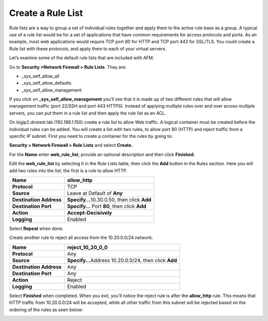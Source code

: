 Create a Rule List
------------------

Rule lists are a way to group a set of individual rules together and
apply them to the active rule base as a group. A typical use of a rule
list would be for a set of applications that have common requirements
for access protocols and ports. As an example, most web applications
would require TCP port 80 for HTTP and TCP port 443 for SSL/TLS. You
could create a Rule list with these protocols, and apply them to each of
your virtual servers.

Let’s examine some of the default rule lists that are included with AFM.

Go to **Security >Network Firewall > Rule Lists**. They are:

-  \_sys_self_allow_all

-  \_sys_self_allow_defaults

-  \_sys_self_allow_management

|image7|

If you click on **\_sys_self_allow_management** you’ll see that it is
made up of two different rules that will allow management traffic (port
22/SSH and port 443 HTTPS). Instead of applying multiple rules over and
over across multiple servers, you can put them in a rule list and then
apply the rule list as an ACL.

|image8|

On bigip2.dnstest.lab (192.168.1.150) create a rule list to allow Web
traffic. A logical container must be created before the individual rules
can be added. You will create a list with two rules, to allow port 80
(HTTP) and reject traffic from a specific IP subnet. First you need to
create a container for the rules by going to:

**Security > Network Firewall > Rule Lists** and select **Create.**

For the **Name** enter **web_rule_list**, provide an optional
description and then click **Finished.**

|image9|

Edit the **web_rule_list** by selecting it in the Rule Lists table, then
click the **Add** button in the Rules section. Here you will add two
rules into the list; the first is a rule to allow HTTP.

|image10|

+-------------------------+------------------------------------------------+
| **Name**                | allow_http                                     |
+=========================+================================================+
| **Protocol**            | TCP                                            |
+-------------------------+------------------------------------------------+
| **Source**              | Leave at Default of **Any**                    |
+-------------------------+------------------------------------------------+
| **Destination Address** | **Specify...**\ 10.30.0.50, then click **Add** |
+-------------------------+------------------------------------------------+
| **Destination Port**    | **Specify…** Port **80**, then click **Add**   |
+-------------------------+------------------------------------------------+
| **Action**              | **Accept-Decisively**                          |
+-------------------------+------------------------------------------------+
| **Logging**             | Enabled                                        |
+-------------------------+------------------------------------------------+

|image11|

Select **Repeat** when done.

Create another rule to reject all access from the 10.20.0.0/24 network.

+-------------------------+-------------------------------------+
| **Name**                | reject_10_20_0_0                    |
+=========================+=====================================+
| **Protocol**            | Any                                 |
+-------------------------+-------------------------------------+
| **Source**              | **Specify…**\ Address 10.20.0.0/24, |
|                         | then click **Add**                  |
+-------------------------+-------------------------------------+
| **Destination Address** | Any                                 |
+-------------------------+-------------------------------------+
| **Destination Port**    | Any                                 |
+-------------------------+-------------------------------------+
| **Action**              | Reject                              |
+-------------------------+-------------------------------------+
| **Logging**             | Enabled                             |
+-------------------------+-------------------------------------+

Select **Finished** when completed. When you exit, you’ll notice the
reject rule is after the **allow_http** rule. This means that HTTP
traffic from 10.20.0.0/24 will be accepted, while all other traffic from
this subnet will be rejected based on the ordering of the rules as seen
below:

|image12|

.. |image7| image:: /_static/class1/image8.png
   :width: 6.5in
   :height: 1.46319in
.. |image8| image:: /_static/class1/image9.png
   :width: 6.5in
   :height: 0.80278in
.. |image9| image:: /_static/class1/image10.png
   :width: 3.25in
   :height: 1.46554in
.. |image10| image:: /_static/class1/image11.png
   :width: 6.2954in
   :height: 1.66667in
.. |image11| image:: /_static/class1/image12.png
   :width: 5.87014in
   :height: 6.17122in
.. |image12| image:: /_static/class1/image13.png
   :width: 6.49097in
   :height: 0.25903in
